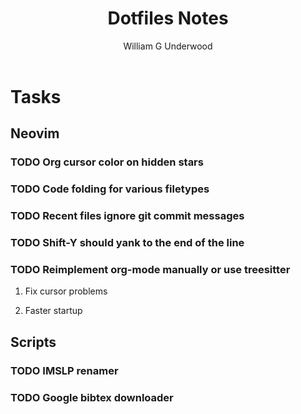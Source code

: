 #+title: Dotfiles Notes
#+author: William G Underwood
* Tasks
** Neovim
*** TODO Org cursor color on hidden stars
*** TODO Code folding for various filetypes
*** TODO Recent files ignore git commit messages
*** TODO Shift-Y should yank to the end of the line
*** TODO Reimplement org-mode manually or use treesitter
**** Fix cursor problems
**** Faster startup
** Scripts
*** TODO IMSLP renamer
*** TODO Google bibtex downloader
